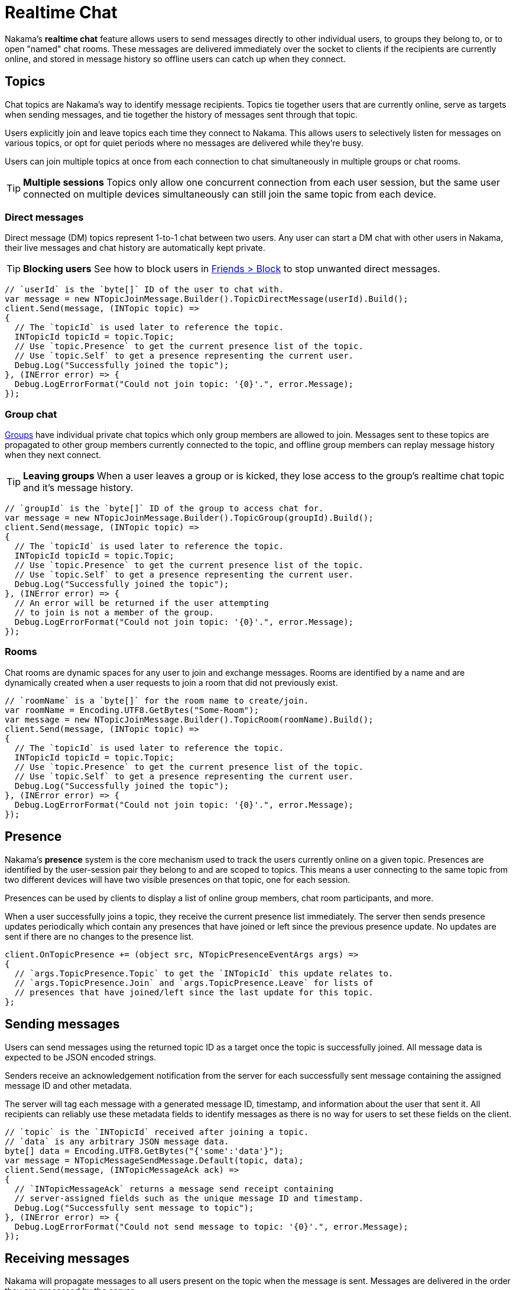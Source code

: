 = Realtime Chat

Nakama's *realtime chat* feature allows users to send messages directly to other individual users, to groups they belong to, or to open "named" chat rooms. These messages are delivered immediately over the socket to clients if the recipients are currently online, and stored in message history so offline users can catch up when they connect.

== Topics

Chat topics are Nakama's way to identify message recipients. Topics tie together users that are currently online, serve as targets when sending messages, and tie together the history of messages sent through that topic.

Users explicitly join and leave topics each time they connect to Nakama. This allows users to selectively listen for messages on various topics, or opt for quiet periods where no messages are delivered while they're busy.

Users can join multiple topics at once from each connection to chat simultaneously in multiple groups or chat rooms.

TIP: *Multiple sessions*
Topics only allow one concurrent connection from each user session, but the same user connected on multiple devices simultaneously can still join the same topic from each device.

=== Direct messages

Direct message (DM) topics represent 1-to-1 chat between two users. Any user can start a DM chat with other users in Nakama, their live messages and chat history are automatically kept private.

TIP: *Blocking users*
See how to block users in link:../friends.adoc[Friends > Block] to stop unwanted direct messages.

[source,csharp]
----
// `userId` is the `byte[]` ID of the user to chat with.
var message = new NTopicJoinMessage.Builder().TopicDirectMessage(userId).Build();
client.Send(message, (INTopic topic) =>
{
  // The `topicId` is used later to reference the topic.
  INTopicId topicId = topic.Topic;
  // Use `topic.Presence` to get the current presence list of the topic.
  // Use `topic.Self` to get a presence representing the current user.
  Debug.Log("Successfully joined the topic");
}, (INError error) => {
  Debug.LogErrorFormat("Could not join topic: '{0}'.", error.Message);
});
----

=== Group chat

link:../groups.adoc[Groups] have individual private chat topics which only group members are allowed to join. Messages sent to these topics are propagated to other group members currently connected to the topic, and offline group members can replay message history when they next connect.

TIP: *Leaving groups*
When a user leaves a group or is kicked, they lose access to the group's realtime chat topic and it's message history.

[source,csharp]
----
// `groupId` is the `byte[]` ID of the group to access chat for.
var message = new NTopicJoinMessage.Builder().TopicGroup(groupId).Build();
client.Send(message, (INTopic topic) =>
{
  // The `topicId` is used later to reference the topic.
  INTopicId topicId = topic.Topic;
  // Use `topic.Presence` to get the current presence list of the topic.
  // Use `topic.Self` to get a presence representing the current user.
  Debug.Log("Successfully joined the topic");
}, (INError error) => {
  // An error will be returned if the user attempting
  // to join is not a member of the group.
  Debug.LogErrorFormat("Could not join topic: '{0}'.", error.Message);
});
----

=== Rooms

Chat rooms are dynamic spaces for any user to join and exchange messages. Rooms are identified by a name and are dynamically created when a user requests to join a room that did not previously exist.

[source,csharp]
----
// `roomName` is a `byte[]` for the room name to create/join.
var roomName = Encoding.UTF8.GetBytes("Some-Room");
var message = new NTopicJoinMessage.Builder().TopicRoom(roomName).Build();
client.Send(message, (INTopic topic) =>
{
  // The `topicId` is used later to reference the topic.
  INTopicId topicId = topic.Topic;
  // Use `topic.Presence` to get the current presence list of the topic.
  // Use `topic.Self` to get a presence representing the current user.
  Debug.Log("Successfully joined the topic");
}, (INError error) => {
  Debug.LogErrorFormat("Could not join topic: '{0}'.", error.Message);
});
----

== Presence

Nakama's *presence* system is the core mechanism used to track the users currently online on a given topic. Presences are identified by the user-session pair they belong to and are scoped to topics. This means a user connecting to the same topic from two different devices will have two visible presences on that topic, one for each session.

Presences can be used by clients to display a list of online group members, chat room participants, and more.

When a user successfully joins a topic, they receive the current presence list immediately. The server then sends presence updates periodically which contain any presences that have joined or left since the previous presence update. No updates are sent if there are no changes to the presence list.

[source,csharp]
----
client.OnTopicPresence += (object src, NTopicPresenceEventArgs args) =>
{
  // `args.TopicPresence.Topic` to get the `INTopicId` this update relates to.
  // `args.TopicPresence.Join` and `args.TopicPresence.Leave` for lists of
  // presences that have joined/left since the last update for this topic.
};
----

== Sending messages

Users can send messages using the returned topic ID as a target once the topic is successfully joined. All message data is expected to be JSON encoded strings.

Senders receive an acknowledgement notification from the server for each successfully sent message containing the assigned message ID and other metadata.

The server will tag each message with a generated message ID, timestamp, and information about the user that sent it. All recipients can reliably use these metadata fields to identify messages as there is no way for users to set these fields on the client.

[source,csharp]
----
// `topic` is the `INTopicId` received after joining a topic.
// `data` is any arbitrary JSON message data.
byte[] data = Encoding.UTF8.GetBytes("{'some':'data'}");
var message = NTopicMessageSendMessage.Default(topic, data);
client.Send(message, (INTopicMessageAck ack) =>
{
  // `INTopicMessageAck` returns a message send receipt containing
  // server-assigned fields such as the unique message ID and timestamp.
  Debug.Log("Successfully sent message to topic");
}, (INError error) => {
  Debug.LogErrorFormat("Could not send message to topic: '{0}'.", error.Message);
});
----

== Receiving messages

Nakama will propagate messages to all users present on the topic when the message is sent. Messages are delivered in the order they are processed by the server.

[source,csharp]
----
client.OnTopicMessage += (object src, NTopicMessageEventArgs args) =>
{
  // `args.TopicMessage` to get the `INTopicMessage` that was just
  // delivered. Tip: `args.TopicMessage.Topic` is the `INTopicId`
  // the message was sent through.
};
----

=== Incoming message types

Alongside user chat messages, Nakama may insert additional messages into the chat stream. These are informational messages about users joining or leaving a group, being promoted to group admin, and more.

[cols="2,1,1,4",options="header"]
|========================================================================================
|Message type         |Source |Topics |Description
|`0` (chat message)   |User   |All    |Chat messages sent by users
|`1` (group join)     |Server |Group  |Notification - a user joined the group
|`2` (group add)      |Server |Group  |Notification - a user was added/accepted to the group
|`3` (group leave)    |Server |Group  |Notification - a user left the group
|`4` (group kick)     |Server |Group  |Notification - a user was kicked from the group
|`5` (group promoted) |Server |Group  |Notification - a user was promoted to group admin
|========================================================================================

== Message history

All chat topics automatically maintain a history of messages sent through them. This includes notification messages generated by the server. Users with access to the topic can retrieve this history as needed to catch up on messages they missed while not connected.

Users can fetch message history starting from the most recent message and going backwards in time, or starting from the oldest available message and going forwards to current time. The server returns historic messages in batches alongside pagination cursors, which clients use to identify and retrieve the next set of messages in further fetch operations.

TIP: *Message history without presence*
Users can retrieve a topic's message history without joining to "peek" at messages without subscribing for realtime delivery or appearing as a presence on the topic.

[source,csharp]
----
byte[] roomName = Encoding.UTF8.GetBytes("Some-Room");
// Get the latest 10 messages on the room, in reverse order.
var message = new NTopicMessagesListMessage.Builder()
  .TopicRoom(room)
  .Forward(false)
  .Limit(10)
  .Build();
client.Send(message, (INResultSet<INTopicMessage> msgs) =>
{
  // Each message in the result set is a `INTopicMessage` identical
  // to messages received through `OnTopicMessage` realtime delivery.
  Debug.Log("Successfully listed messages from topic");
}, (INError error) => {
  Debug.LogErrorFormat("Could not list messages from topic: '{0}'.", error.Message);
});
----
